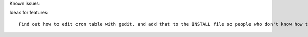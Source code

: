 Known issues::

Ideas for features::

	Find out how to edit cron table with gedit, and add that to the INSTALL file so people who don't know how to use vim can use gedit
